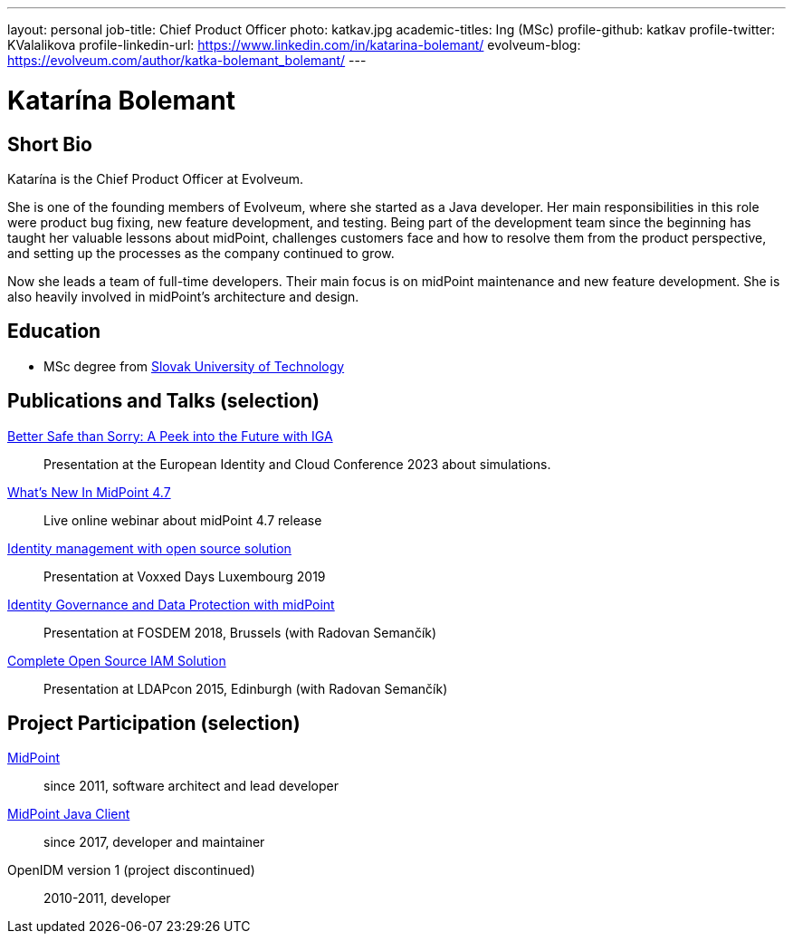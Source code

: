 ---
layout: personal
job-title: Chief Product Officer
photo: katkav.jpg
academic-titles: Ing (MSc)
profile-github: katkav
profile-twitter: KValalikova
profile-linkedin-url: https://www.linkedin.com/in/katarina-bolemant/
evolveum-blog: https://evolveum.com/author/katka-bolemant_bolemant/
---

= Katarína Bolemant

== Short Bio

Katarína is the Chief Product Officer at Evolveum. 

She is one of the founding members of Evolveum, where she started as a Java developer. Her main responsibilities in this role were product bug fixing, new feature development, and testing.
Being part of the development team since the beginning has taught her valuable lessons about midPoint, challenges customers face and how to resolve them from the product perspective, and setting up the processes as the company continued to grow.

Now she leads a team of full-time developers. Their main focus is on midPoint maintenance and new feature development. She is also heavily involved in midPoint’s architecture and design.

== Education

* MSc degree from https://www.stuba.sk/[Slovak University of Technology]

== Publications and Talks (selection)

https://www.youtube.com/watch?v=kSV_2sYhqhk[Better Safe than Sorry: A Peek into the Future with IGA]::
Presentation at the European Identity and Cloud Conference 2023 about simulations.

https://www.youtube.com/watch?v=EPQj_4VIfFo[What's New In MidPoint 4.7]::
Live online webinar about midPoint 4.7 release

https://www.youtube.com/watch?v=AUhvr683wHY[Identity management with open source solution]::
Presentation at Voxxed Days Luxembourg 2019

https://fosdem.org/2018/schedule/event/idm_midpoint/[Identity Governance and Data Protection with midPoint]::
Presentation at FOSDEM 2018, Brussels (with Radovan Semančík)

xref:/talks/files/2015-11-ldapcon-complete-open-source-iam-solution.pdf[Complete Open Source IAM Solution]::
Presentation at LDAPcon 2015, Edinburgh (with Radovan Semančík)

== Project Participation (selection)

xref:/midpoint/[MidPoint]::
since 2011, software architect and lead developer

https://github.com/Evolveum/midpoint-client-java[MidPoint Java Client]::
since 2017, developer and maintainer

OpenIDM version 1 (project discontinued)::
2010-2011, developer
